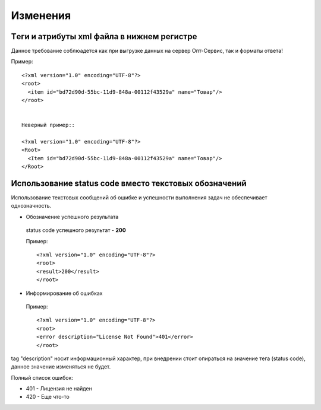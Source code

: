 =========
Изменения
=========


Tеги и атрибуты xml файла в нижнем регистре
---------------------------------------------
	
Данное требование соблюадется как при выгрузке данных на сервер Опт-Сервис, так и форматы ответа! 

Пример::
  
 <?xml version="1.0" encoding="UTF-8"?>
 <root>
   <item id="bd72d90d-55bc-11d9-848a-00112f43529a" name="Товар"/>
 </root>
 

 Неверный пример::
  
 <?xml version="1.0" encoding="UTF-8"?>
 <Root>
   <Item id="bd72d90d-55bc-11d9-848a-00112f43529a" name="Товар"/>
 </Root>
 

Использование status code вместо текстовых обозначений
------------------------------------------------------

Использование текстовых сообщений об ошибке и успешности выполнения задач не обеспечивает однозначность.


* Обозначение успешного результата
  
 status code успешного результат - **200** 

 Пример::

 <?xml version="1.0" encoding="UTF-8"?>
 <root>
 <result>200</result>
 </root>


* Информирование об ошибках

 Пример::

 <?xml version="1.0" encoding="UTF-8"?>
 <root>
 <error description="License Not Found">401</error>
 </root>


tag "description" носит информационный характер, при внедрении стоит опираться на значение тега (status code), данное значение
изменяться не будет.

Полный список ошибок:

* 401 - Лицензия не найден

* 420 - Еще что-то